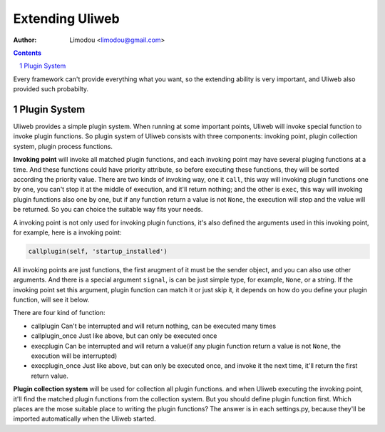 Extending Uliweb
=================

:Author: Limodou <limodou@gmail.com>

.. contents:: 
.. sectnum::

Every framework can't provide everything what you want, so the extending
ability is very important, and Uliweb also provided such probabilty.

Plugin System
---------------

Uliweb provides a simple plugin system. When running at some important points, 
Uliweb will invoke special function to invoke plugin functions. So plugin 
system of Uliweb consists with three components: invoking point, plugin collection
system, plugin process functions. 

**Invoking point** will invoke all matched 
plugin functions, and each invoking point may have several pluging functions at a time.
And these functions could have priority attribute, so before executing these 
functions, they will be sorted according the priority value. There are two kinds
of invoking way, one it ``call``, this way will invoking plugin functions one by one,
you can't stop it at the middle of execution, and it'll return nothing;
and the other is ``exec``, this way will invoking plugin functions also one by one,
but if any function return a value is not ``None``, the execution will stop and the
value will be returned. So you can choice the suitable way fits your needs.

A invoking point is not only used for invoking plugin functions, it's also defined
the arguments used in this invoking point, for example, here is a invoking point:

.. code:: python

    callplugin(self, 'startup_installed')
    
All invoking points are just functions, the first arugment of it must be the sender
object, and you can also use other arguments. And there is a special argument
``signal``, is can be just simple type, for example, ``None``, or a string. If the 
invoking point set this argument, plugin function can match it or just skip it,
it depends on how do you define your plugin function, will see it below.

There are four kind of function:

* callplugin Can't be interrupted and will return nothing, can be executed many times
* callplugin_once Just like above, but can only be executed once
* execplugin Can be interrupted and will return a value(if any plugin function
  return a value is not ``None``, the execution will be interrupted)
* execplugin_once Just like above, but can only be executed once, and invoke
  it the next time, it'll return the first return value.

**Plugin collection system** will be used for collection all plugin functions. 
and when Uliweb executing the invoking point, it'll find the matched plugin
functions from the collection system. But you should define plugin function 
first. Which places are the mose suitable place to writing the plugin functions?
The answer is in each settings.py, because they'll be imported automatically
when the Uliweb started.
